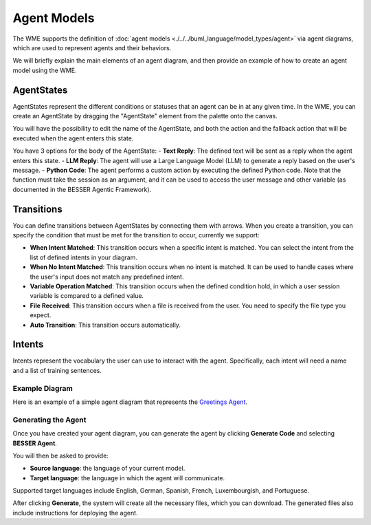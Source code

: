 Agent Models
==============

The WME supports the definition of :doc:`agent models <./../../buml_language/model_types/agent>` via agent diagrams, which are used to represent agents and their behaviors.

We will briefly explain the main elements of an agent diagram, and then provide an example of how to create an agent model using the WME.


AgentStates
~~~~~~~~~~~~
AgentStates represent the different conditions or statuses that an agent can be in at any given time. In the WME, you can create an AgentState by dragging the "AgentState" element from the palette onto the canvas.

.. image:: ../../img/wme/agent/agent_state.png
  :width: 200
  :alt: Agent State
  :align: center


You will have the possibility to edit the name of the AgentState, and both the action and the fallback action that will be executed when the agent enters this state. 

.. image:: ../../img/wme/agent/agent_body.png
  :width: 600
  :alt: Agent Body
  :align: center

You have 3 options for the body of the AgentState:
- **Text Reply**: The defined text will be sent as a reply when the agent enters this state.
- **LLM Reply**: The agent will use a Large Language Model (LLM) to generate a reply based on the user's message.
- **Python Code**: The agent performs a custom action by executing the defined Python code. Note that the function must take the session as an argument, and it can be used to access the user message and other variable (as documented in the BESSER Agentic Framework).



Transitions
~~~~~~~~~~~

You can define transitions between AgentStates by connecting them with arrows. 
When you create a transition, you can specify the condition that must be met for the transition to occur, currently we support:

- **When Intent Matched**: This transition occurs when a specific intent is matched. You can select the intent from the list of defined intents in your diagram.
- **When No Intent Matched**: This transition occurs when no intent is matched. It can be used to handle cases where the user's input does not match any predefined intent.
- **Variable Operation Matched**: This transition occurs when the defined condition hold, in which a user session variable is compared to a defined value. 
- **File Received**: This transition occurs when a file is received from the user. You need to specify the file type you expect.
- **Auto Transition**: This transition occurs automatically. 

.. image:: ../../img/wme/agent/agent_transition.png
  :width: 400
  :alt: Agent State Transition
  :align: center


Intents
~~~~~~~

Intents represent the vocabulary the user can use to interact with the agent. Specifically, each intent will need a name and a list of training sentences. 

.. image:: ../../img/wme/agent/agent_intent.png
  :width: 400
  :alt: Agent State Transition
  :align: center


Example Diagram
---------------

Here is an example of a simple agent diagram that represents the `Greetings Agent <https://besser-agentic-framework.readthedocs.io/latest/your_first_agent.html#the-greetings-agent>`_. 

.. image:: ../../img/wme/agent/greetings_agent.png
  :width: 650
  :alt: Greetings Agent
  :align: center

Generating the Agent
--------------------

Once you have created your agent diagram, you can generate the agent by clicking 
**Generate Code** and selecting **BESSER Agent**.

You will then be asked to provide:

- **Source language**: the language of your current model.
- **Target language**: the language in which the agent will communicate.

Supported target languages include English, German, Spanish, French, Luxembourgish, and Portuguese.

.. image:: ../../img/wme/agent/agent_generate_settings.png
  :width: 300
  :alt: Greetings Agent
  :align: center

After clicking **Generate**, the system will create all the necessary files, 
which you can download. The generated files also include instructions for 
deploying the agent.
